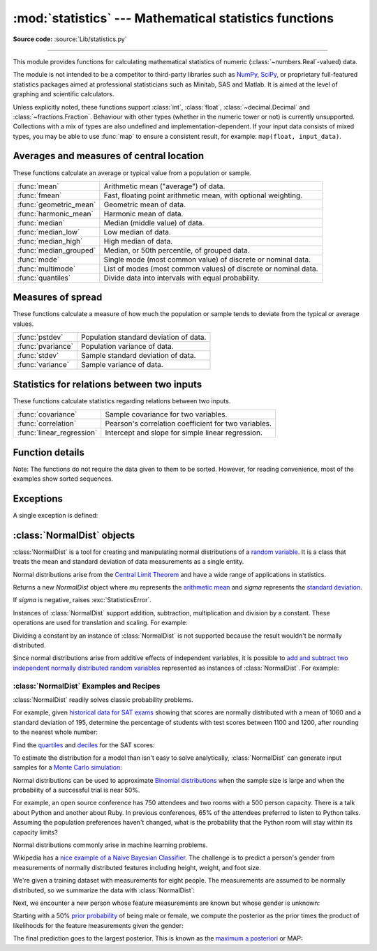 :mod:`statistics` --- Mathematical statistics functions
=======================================================

.. module:: statistics
   :synopsis: Mathematical statistics functions

.. moduleauthor:: Steven D'Aprano <steve+python@pearwood.info>
.. sectionauthor:: Steven D'Aprano <steve+python@pearwood.info>

.. versionadded:: 3.4

**Source code:** :source:`Lib/statistics.py`

.. testsetup:: *

   from statistics import *
   __name__ = '<doctest>'

--------------

This module provides functions for calculating mathematical statistics of
numeric (:class:`~numbers.Real`-valued) data.

The module is not intended to be a competitor to third-party libraries such
as `NumPy <https://numpy.org>`_, `SciPy <https://www.scipy.org/>`_, or
proprietary full-featured statistics packages aimed at professional
statisticians such as Minitab, SAS and Matlab. It is aimed at the level of
graphing and scientific calculators.

Unless explicitly noted, these functions support :class:`int`,
:class:`float`, :class:`~decimal.Decimal` and :class:`~fractions.Fraction`.
Behaviour with other types (whether in the numeric tower or not) is
currently unsupported.  Collections with a mix of types are also undefined
and implementation-dependent.  If your input data consists of mixed types,
you may be able to use :func:`map` to ensure a consistent result, for
example: ``map(float, input_data)``.

Averages and measures of central location
-----------------------------------------

These functions calculate an average or typical value from a population
or sample.

=======================  ===============================================================
:func:`mean`             Arithmetic mean ("average") of data.
:func:`fmean`            Fast, floating point arithmetic mean, with optional weighting.
:func:`geometric_mean`   Geometric mean of data.
:func:`harmonic_mean`    Harmonic mean of data.
:func:`median`           Median (middle value) of data.
:func:`median_low`       Low median of data.
:func:`median_high`      High median of data.
:func:`median_grouped`   Median, or 50th percentile, of grouped data.
:func:`mode`             Single mode (most common value) of discrete or nominal data.
:func:`multimode`        List of modes (most common values) of discrete or nominal data.
:func:`quantiles`        Divide data into intervals with equal probability.
=======================  ===============================================================

Measures of spread
------------------

These functions calculate a measure of how much the population or sample
tends to deviate from the typical or average values.

=======================  =============================================
:func:`pstdev`           Population standard deviation of data.
:func:`pvariance`        Population variance of data.
:func:`stdev`            Sample standard deviation of data.
:func:`variance`         Sample variance of data.
=======================  =============================================

Statistics for relations between two inputs
-------------------------------------------

These functions calculate statistics regarding relations between two inputs.

=========================  =====================================================
:func:`covariance`         Sample covariance for two variables.
:func:`correlation`        Pearson's correlation coefficient for two variables.
:func:`linear_regression`  Intercept and slope for simple linear regression.
=========================  =====================================================


Function details
----------------

Note: The functions do not require the data given to them to be sorted.
However, for reading convenience, most of the examples show sorted sequences.

.. function:: mean(data)

   Return the sample arithmetic mean of *data* which can be a sequence or iterable.

   The arithmetic mean is the sum of the data divided by the number of data
   points.  It is commonly called "the average", although it is only one of many
   different mathematical averages.  It is a measure of the central location of
   the data.

   If *data* is empty, :exc:`StatisticsError` will be raised.

   Some examples of use:

   .. doctest::

      >>> mean([1, 2, 3, 4, 4])
      2.8
      >>> mean([-1.0, 2.5, 3.25, 5.75])
      2.625

      >>> from fractions import Fraction as F
      >>> mean([F(3, 7), F(1, 21), F(5, 3), F(1, 3)])
      Fraction(13, 21)

      >>> from decimal import Decimal as D
      >>> mean([D("0.5"), D("0.75"), D("0.625"), D("0.375")])
      Decimal('0.5625')

   .. note::

      The mean is strongly affected by outliers and is not a robust estimator
      for central location: the mean is not necessarily a typical example of
      the data points.  For more robust measures of central location, see
      :func:`median` and :func:`mode`.

      The sample mean gives an unbiased estimate of the true population mean,
      so that when taken on average over all the possible samples,
      ``mean(sample)`` converges on the true mean of the entire population.  If
      *data* represents the entire population rather than a sample, then
      ``mean(data)`` is equivalent to calculating the true population mean μ.


.. function:: fmean(data, weights=None)

   Convert *data* to floats and compute the arithmetic mean.

   This runs faster than the :func:`mean` function and it always returns a
   :class:`float`.  The *data* may be a sequence or iterable.  If the input
   dataset is empty, raises a :exc:`StatisticsError`.

   .. doctest::

      >>> fmean([3.5, 4.0, 5.25])
      4.25

   Optional weighting is supported.  For example, a professor assigns a
   grade for a course by weighting quizzes at 20%, homework at 20%, a
   midterm exam at 30%, and a final exam at 30%:

   .. doctest::

      >>> grades = [85, 92, 83, 91]
      >>> weights = [0.20, 0.20, 0.30, 0.30]
      >>> fmean(grades, weights)
      87.6

   If *weights* is supplied, it must be the same length as the *data* or
   a :exc:`ValueError` will be raised.

   .. versionadded:: 3.8

   .. versionchanged:: 3.11
      Added support for *weights*.


.. function:: geometric_mean(data)

   Convert *data* to floats and compute the geometric mean.

   The geometric mean indicates the central tendency or typical value of the
   *data* using the product of the values (as opposed to the arithmetic mean
   which uses their sum).

   Raises a :exc:`StatisticsError` if the input dataset is empty,
   if it contains a zero, or if it contains a negative value.
   The *data* may be a sequence or iterable.

   No special efforts are made to achieve exact results.
   (However, this may change in the future.)

   .. doctest::

      >>> round(geometric_mean([54, 24, 36]), 1)
      36.0

   .. versionadded:: 3.8


.. function:: harmonic_mean(data, weights=None)

   Return the harmonic mean of *data*, a sequence or iterable of
   real-valued numbers.  If *weights* is omitted or *None*, then
   equal weighting is assumed.

   The harmonic mean is the reciprocal of the arithmetic :func:`mean` of the
   reciprocals of the data. For example, the harmonic mean of three values *a*,
   *b* and *c* will be equivalent to ``3/(1/a + 1/b + 1/c)``.  If one of the
   values is zero, the result will be zero.

   The harmonic mean is a type of average, a measure of the central
   location of the data.  It is often appropriate when averaging
   ratios or rates, for example speeds.

   Suppose a car travels 10 km at 40 km/hr, then another 10 km at 60 km/hr.
   What is the average speed?

   .. doctest::

      >>> harmonic_mean([40, 60])
      48.0

   Suppose a car travels 40 km/hr for 5 km, and when traffic clears,
   speeds-up to 60 km/hr for the remaining 30 km of the journey. What
   is the average speed?

   .. doctest::

      >>> harmonic_mean([40, 60], weights=[5, 30])
      56.0

   :exc:`StatisticsError` is raised if *data* is empty, any element
   is less than zero, or if the weighted sum isn't positive.

   The current algorithm has an early-out when it encounters a zero
   in the input.  This means that the subsequent inputs are not tested
   for validity.  (This behavior may change in the future.)

   .. versionadded:: 3.6

   .. versionchanged:: 3.10
      Added support for *weights*.

.. function:: median(data)

   Return the median (middle value) of numeric data, using the common "mean of
   middle two" method.  If *data* is empty, :exc:`StatisticsError` is raised.
   *data* can be a sequence or iterable.

   The median is a robust measure of central location and is less affected by
   the presence of outliers.  When the number of data points is odd, the
   middle data point is returned:

   .. doctest::

      >>> median([1, 3, 5])
      3

   When the number of data points is even, the median is interpolated by taking
   the average of the two middle values:

   .. doctest::

      >>> median([1, 3, 5, 7])
      4.0

   This is suited for when your data is discrete, and you don't mind that the
   median may not be an actual data point.

   If the data is ordinal (supports order operations) but not numeric (doesn't
   support addition), consider using :func:`median_low` or :func:`median_high`
   instead.

.. function:: median_low(data)

   Return the low median of numeric data.  If *data* is empty,
   :exc:`StatisticsError` is raised.  *data* can be a sequence or iterable.

   The low median is always a member of the data set.  When the number of data
   points is odd, the middle value is returned.  When it is even, the smaller of
   the two middle values is returned.

   .. doctest::

      >>> median_low([1, 3, 5])
      3
      >>> median_low([1, 3, 5, 7])
      3

   Use the low median when your data are discrete and you prefer the median to
   be an actual data point rather than interpolated.


.. function:: median_high(data)

   Return the high median of data.  If *data* is empty, :exc:`StatisticsError`
   is raised.  *data* can be a sequence or iterable.

   The high median is always a member of the data set.  When the number of data
   points is odd, the middle value is returned.  When it is even, the larger of
   the two middle values is returned.

   .. doctest::

      >>> median_high([1, 3, 5])
      3
      >>> median_high([1, 3, 5, 7])
      5

   Use the high median when your data are discrete and you prefer the median to
   be an actual data point rather than interpolated.


.. function:: median_grouped(data, interval=1)

   Return the median of grouped continuous data, calculated as the 50th
   percentile, using interpolation.  If *data* is empty, :exc:`StatisticsError`
   is raised.  *data* can be a sequence or iterable.

   .. doctest::

      >>> median_grouped([52, 52, 53, 54])
      52.5

   In the following example, the data are rounded, so that each value represents
   the midpoint of data classes, e.g. 1 is the midpoint of the class 0.5--1.5, 2
   is the midpoint of 1.5--2.5, 3 is the midpoint of 2.5--3.5, etc.  With the data
   given, the middle value falls somewhere in the class 3.5--4.5, and
   interpolation is used to estimate it:

   .. doctest::

      >>> median_grouped([1, 2, 2, 3, 4, 4, 4, 4, 4, 5])
      3.7

   Optional argument *interval* represents the class interval, and defaults
   to 1.  Changing the class interval naturally will change the interpolation:

   .. doctest::

      >>> median_grouped([1, 3, 3, 5, 7], interval=1)
      3.25
      >>> median_grouped([1, 3, 3, 5, 7], interval=2)
      3.5

   This function does not check whether the data points are at least
   *interval* apart.

   .. impl-detail::

      Under some circumstances, :func:`median_grouped` may coerce data points to
      floats.  This behaviour is likely to change in the future.

   .. seealso::

      * "Statistics for the Behavioral Sciences", Frederick J Gravetter and
        Larry B Wallnau (8th Edition).

      * The `SSMEDIAN
        <https://help.gnome.org/users/gnumeric/stable/gnumeric.html#gnumeric-function-SSMEDIAN>`_
        function in the Gnome Gnumeric spreadsheet, including `this discussion
        <https://mail.gnome.org/archives/gnumeric-list/2011-April/msg00018.html>`_.


.. function:: mode(data)

   Return the single most common data point from discrete or nominal *data*.
   The mode (when it exists) is the most typical value and serves as a
   measure of central location.

   If there are multiple modes with the same frequency, returns the first one
   encountered in the *data*.  If the smallest or largest of those is
   desired instead, use ``min(multimode(data))`` or ``max(multimode(data))``.
   If the input *data* is empty, :exc:`StatisticsError` is raised.

   ``mode`` assumes discrete data and returns a single value. This is the
   standard treatment of the mode as commonly taught in schools:

   .. doctest::

      >>> mode([1, 1, 2, 3, 3, 3, 3, 4])
      3

   The mode is unique in that it is the only statistic in this package that
   also applies to nominal (non-numeric) data:

   .. doctest::

      >>> mode(["red", "blue", "blue", "red", "green", "red", "red"])
      'red'

   .. versionchanged:: 3.8
      Now handles multimodal datasets by returning the first mode encountered.
      Formerly, it raised :exc:`StatisticsError` when more than one mode was
      found.


.. function:: multimode(data)

   Return a list of the most frequently occurring values in the order they
   were first encountered in the *data*.  Will return more than one result if
   there are multiple modes or an empty list if the *data* is empty:

   .. doctest::

        >>> multimode('aabbbbccddddeeffffgg')
        ['b', 'd', 'f']
        >>> multimode('')
        []

   .. versionadded:: 3.8


.. function:: pstdev(data, mu=None)

   Return the population standard deviation (the square root of the population
   variance).  See :func:`pvariance` for arguments and other details.

   .. doctest::

      >>> pstdev([1.5, 2.5, 2.5, 2.75, 3.25, 4.75])
      0.986893273527251


.. function:: pvariance(data, mu=None)

   Return the population variance of *data*, a non-empty sequence or iterable
   of real-valued numbers.  Variance, or second moment about the mean, is a
   measure of the variability (spread or dispersion) of data.  A large
   variance indicates that the data is spread out; a small variance indicates
   it is clustered closely around the mean.

   If the optional second argument *mu* is given, it is typically the mean of
   the *data*.  It can also be used to compute the second moment around a
   point that is not the mean.  If it is missing or ``None`` (the default),
   the arithmetic mean is automatically calculated.

   Use this function to calculate the variance from the entire population.  To
   estimate the variance from a sample, the :func:`variance` function is usually
   a better choice.

   Raises :exc:`StatisticsError` if *data* is empty.

   Examples:

   .. doctest::

      >>> data = [0.0, 0.25, 0.25, 1.25, 1.5, 1.75, 2.75, 3.25]
      >>> pvariance(data)
      1.25

   If you have already calculated the mean of your data, you can pass it as the
   optional second argument *mu* to avoid recalculation:

   .. doctest::

      >>> mu = mean(data)
      >>> pvariance(data, mu)
      1.25

   Decimals and Fractions are supported:

   .. doctest::

      >>> from decimal import Decimal as D
      >>> pvariance([D("27.5"), D("30.25"), D("30.25"), D("34.5"), D("41.75")])
      Decimal('24.815')

      >>> from fractions import Fraction as F
      >>> pvariance([F(1, 4), F(5, 4), F(1, 2)])
      Fraction(13, 72)

   .. note::

      When called with the entire population, this gives the population variance
      σ².  When called on a sample instead, this is the biased sample variance
      s², also known as variance with N degrees of freedom.

      If you somehow know the true population mean μ, you may use this
      function to calculate the variance of a sample, giving the known
      population mean as the second argument.  Provided the data points are a
      random sample of the population, the result will be an unbiased estimate
      of the population variance.


.. function:: stdev(data, xbar=None)

   Return the sample standard deviation (the square root of the sample
   variance).  See :func:`variance` for arguments and other details.

   .. doctest::

      >>> stdev([1.5, 2.5, 2.5, 2.75, 3.25, 4.75])
      1.0810874155219827


.. function:: variance(data, xbar=None)

   Return the sample variance of *data*, an iterable of at least two real-valued
   numbers.  Variance, or second moment about the mean, is a measure of the
   variability (spread or dispersion) of data.  A large variance indicates that
   the data is spread out; a small variance indicates it is clustered closely
   around the mean.

   If the optional second argument *xbar* is given, it should be the mean of
   *data*.  If it is missing or ``None`` (the default), the mean is
   automatically calculated.

   Use this function when your data is a sample from a population. To calculate
   the variance from the entire population, see :func:`pvariance`.

   Raises :exc:`StatisticsError` if *data* has fewer than two values.

   Examples:

   .. doctest::

      >>> data = [2.75, 1.75, 1.25, 0.25, 0.5, 1.25, 3.5]
      >>> variance(data)
      1.3720238095238095

   If you have already calculated the mean of your data, you can pass it as the
   optional second argument *xbar* to avoid recalculation:

   .. doctest::

      >>> m = mean(data)
      >>> variance(data, m)
      1.3720238095238095

   This function does not attempt to verify that you have passed the actual mean
   as *xbar*.  Using arbitrary values for *xbar* can lead to invalid or
   impossible results.

   Decimal and Fraction values are supported:

   .. doctest::

      >>> from decimal import Decimal as D
      >>> variance([D("27.5"), D("30.25"), D("30.25"), D("34.5"), D("41.75")])
      Decimal('31.01875')

      >>> from fractions import Fraction as F
      >>> variance([F(1, 6), F(1, 2), F(5, 3)])
      Fraction(67, 108)

   .. note::

      This is the sample variance s² with Bessel's correction, also known as
      variance with N-1 degrees of freedom.  Provided that the data points are
      representative (e.g. independent and identically distributed), the result
      should be an unbiased estimate of the true population variance.

      If you somehow know the actual population mean μ you should pass it to the
      :func:`pvariance` function as the *mu* parameter to get the variance of a
      sample.

.. function:: quantiles(data, *, n=4, method='exclusive')

   Divide *data* into *n* continuous intervals with equal probability.
   Returns a list of ``n - 1`` cut points separating the intervals.

   Set *n* to 4 for quartiles (the default).  Set *n* to 10 for deciles.  Set
   *n* to 100 for percentiles which gives the 99 cuts points that separate
   *data* into 100 equal sized groups.  Raises :exc:`StatisticsError` if *n*
   is not least 1.

   The *data* can be any iterable containing sample data.  For meaningful
   results, the number of data points in *data* should be larger than *n*.
   Raises :exc:`StatisticsError` if there are not at least two data points.

   The cut points are linearly interpolated from the
   two nearest data points.  For example, if a cut point falls one-third
   of the distance between two sample values, ``100`` and ``112``, the
   cut-point will evaluate to ``104``.

   The *method* for computing quantiles can be varied depending on
   whether the *data* includes or excludes the lowest and
   highest possible values from the population.

   The default *method* is "exclusive" and is used for data sampled from
   a population that can have more extreme values than found in the
   samples.  The portion of the population falling below the *i-th* of
   *m* sorted data points is computed as ``i / (m + 1)``.  Given nine
   sample values, the method sorts them and assigns the following
   percentiles: 10%, 20%, 30%, 40%, 50%, 60%, 70%, 80%, 90%.

   Setting the *method* to "inclusive" is used for describing population
   data or for samples that are known to include the most extreme values
   from the population.  The minimum value in *data* is treated as the 0th
   percentile and the maximum value is treated as the 100th percentile.
   The portion of the population falling below the *i-th* of *m* sorted
   data points is computed as ``(i - 1) / (m - 1)``.  Given 11 sample
   values, the method sorts them and assigns the following percentiles:
   0%, 10%, 20%, 30%, 40%, 50%, 60%, 70%, 80%, 90%, 100%.

   .. doctest::

        # Decile cut points for empirically sampled data
        >>> data = [105, 129, 87, 86, 111, 111, 89, 81, 108, 92, 110,
        ...         100, 75, 105, 103, 109, 76, 119, 99, 91, 103, 129,
        ...         106, 101, 84, 111, 74, 87, 86, 103, 103, 106, 86,
        ...         111, 75, 87, 102, 121, 111, 88, 89, 101, 106, 95,
        ...         103, 107, 101, 81, 109, 104]
        >>> [round(q, 1) for q in quantiles(data, n=10)]
        [81.0, 86.2, 89.0, 99.4, 102.5, 103.6, 106.0, 109.8, 111.0]

   .. versionadded:: 3.8

.. function:: covariance(x, y, /)

   Return the sample covariance of two inputs *x* and *y*. Covariance
   is a measure of the joint variability of two inputs.

   Both inputs must be of the same length (no less than two), otherwise
   :exc:`StatisticsError` is raised.

   Examples:

   .. doctest::

      >>> x = [1, 2, 3, 4, 5, 6, 7, 8, 9]
      >>> y = [1, 2, 3, 1, 2, 3, 1, 2, 3]
      >>> covariance(x, y)
      0.75
      >>> z = [9, 8, 7, 6, 5, 4, 3, 2, 1]
      >>> covariance(x, z)
      -7.5
      >>> covariance(z, x)
      -7.5

   .. versionadded:: 3.10

.. function:: correlation(x, y, /)

   Return the `Pearson's correlation coefficient
   <https://en.wikipedia.org/wiki/Pearson_correlation_coefficient>`_
   for two inputs. Pearson's correlation coefficient *r* takes values
   between -1 and +1. It measures the strength and direction of the linear
   relationship, where +1 means very strong, positive linear relationship,
   -1 very strong, negative linear relationship, and 0 no linear relationship.

   Both inputs must be of the same length (no less than two), and need
   not to be constant, otherwise :exc:`StatisticsError` is raised.

   Examples:

   .. doctest::

      >>> x = [1, 2, 3, 4, 5, 6, 7, 8, 9]
      >>> y = [9, 8, 7, 6, 5, 4, 3, 2, 1]
      >>> correlation(x, x)
      1.0
      >>> correlation(x, y)
      -1.0

   .. versionadded:: 3.10

.. function:: linear_regression(regressor, dependent_variable)

   Return the intercept and slope of `simple linear regression
   <https://en.wikipedia.org/wiki/Simple_linear_regression>`_
   parameters estimated using ordinary least squares. Simple linear
   regression describes relationship between *regressor* and
   *dependent variable* in terms of linear function:

      *dependent_variable = intercept + slope \* regressor + noise*

   where ``intercept`` and ``slope`` are the regression parameters that are
   estimated, and noise term is an unobserved random variable, for the
   variability of the data that was not explained by the linear regression
   (it is equal to the difference between prediction and the actual values
   of dependent variable).

   Both inputs must be of the same length (no less than two), and regressor
   needs not to be constant, otherwise :exc:`StatisticsError` is raised.

   For example, if we took the data on the data on `release dates of the Monty
   Python films <https://en.wikipedia.org/wiki/Monty_Python#Films>`_, and used
   it to predict the cumulative number of Monty Python films produced, we could
   predict what would be the number of films they could have made till year
   2019, assuming that they kept the pace.

   .. doctest::

      >>> year = [1971, 1975, 1979, 1982, 1983]
      >>> films_total = [1, 2, 3, 4, 5]
      >>> intercept, slope = linear_regression(year, films_total)
      >>> round(intercept + slope * 2019)
      16

   We could also use it to "predict" how many Monty Python films existed when
   Brian Cohen was born.

   .. doctest::

      >>> round(intercept + slope * 1)
      -610

   .. versionadded:: 3.10


Exceptions
----------

A single exception is defined:

.. exception:: StatisticsError

   Subclass of :exc:`ValueError` for statistics-related exceptions.


:class:`NormalDist` objects
---------------------------

:class:`NormalDist` is a tool for creating and manipulating normal
distributions of a `random variable
<http://www.stat.yale.edu/Courses/1997-98/101/ranvar.htm>`_.  It is a
class that treats the mean and standard deviation of data
measurements as a single entity.

Normal distributions arise from the `Central Limit Theorem
<https://en.wikipedia.org/wiki/Central_limit_theorem>`_ and have a wide range
of applications in statistics.

.. class:: NormalDist(mu=0.0, sigma=1.0)

    Returns a new *NormalDist* object where *mu* represents the `arithmetic
    mean <https://en.wikipedia.org/wiki/Arithmetic_mean>`_ and *sigma*
    represents the `standard deviation
    <https://en.wikipedia.org/wiki/Standard_deviation>`_.

    If *sigma* is negative, raises :exc:`StatisticsError`.

    .. attribute:: mean

       A read-only property for the `arithmetic mean
       <https://en.wikipedia.org/wiki/Arithmetic_mean>`_ of a normal
       distribution.

    .. attribute:: median

       A read-only property for the `median
       <https://en.wikipedia.org/wiki/Median>`_ of a normal
       distribution.

    .. attribute:: mode

       A read-only property for the `mode
       <https://en.wikipedia.org/wiki/Mode_(statistics)>`_ of a normal
       distribution.

    .. attribute:: stdev

       A read-only property for the `standard deviation
       <https://en.wikipedia.org/wiki/Standard_deviation>`_ of a normal
       distribution.

    .. attribute:: variance

       A read-only property for the `variance
       <https://en.wikipedia.org/wiki/Variance>`_ of a normal
       distribution. Equal to the square of the standard deviation.

    .. classmethod:: NormalDist.from_samples(data)

       Makes a normal distribution instance with *mu* and *sigma* parameters
       estimated from the *data* using :func:`fmean` and :func:`stdev`.

       The *data* can be any :term:`iterable` and should consist of values
       that can be converted to type :class:`float`.  If *data* does not
       contain at least two elements, raises :exc:`StatisticsError` because it
       takes at least one point to estimate a central value and at least two
       points to estimate dispersion.

    .. method:: NormalDist.samples(n, *, seed=None)

       Generates *n* random samples for a given mean and standard deviation.
       Returns a :class:`list` of :class:`float` values.

       If *seed* is given, creates a new instance of the underlying random
       number generator.  This is useful for creating reproducible results,
       even in a multi-threading context.

    .. method:: NormalDist.pdf(x)

       Using a `probability density function (pdf)
       <https://en.wikipedia.org/wiki/Probability_density_function>`_, compute
       the relative likelihood that a random variable *X* will be near the
       given value *x*.  Mathematically, it is the limit of the ratio ``P(x <=
       X < x+dx) / dx`` as *dx* approaches zero.

       The relative likelihood is computed as the probability of a sample
       occurring in a narrow range divided by the width of the range (hence
       the word "density").  Since the likelihood is relative to other points,
       its value can be greater than `1.0`.

    .. method:: NormalDist.cdf(x)

       Using a `cumulative distribution function (cdf)
       <https://en.wikipedia.org/wiki/Cumulative_distribution_function>`_,
       compute the probability that a random variable *X* will be less than or
       equal to *x*.  Mathematically, it is written ``P(X <= x)``.

    .. method:: NormalDist.inv_cdf(p)

       Compute the inverse cumulative distribution function, also known as the
       `quantile function <https://en.wikipedia.org/wiki/Quantile_function>`_
       or the `percent-point
       <https://www.statisticshowto.datasciencecentral.com/inverse-distribution-function/>`_
       function.  Mathematically, it is written ``x : P(X <= x) = p``.

       Finds the value *x* of the random variable *X* such that the
       probability of the variable being less than or equal to that value
       equals the given probability *p*.

    .. method:: NormalDist.overlap(other)

       Measures the agreement between two normal probability distributions.
       Returns a value between 0.0 and 1.0 giving `the overlapping area for
       the two probability density functions
       <https://www.rasch.org/rmt/rmt101r.htm>`_.

    .. method:: NormalDist.quantiles(n=4)

        Divide the normal distribution into *n* continuous intervals with
        equal probability.  Returns a list of (n - 1) cut points separating
        the intervals.

        Set *n* to 4 for quartiles (the default).  Set *n* to 10 for deciles.
        Set *n* to 100 for percentiles which gives the 99 cuts points that
        separate the normal distribution into 100 equal sized groups.

    .. method:: NormalDist.zscore(x)

        Compute the
        `Standard Score <https://www.statisticshowto.com/probability-and-statistics/z-score/>`_
        describing *x* in terms of the number of standard deviations
        above or below the mean of the normal distribution:
        ``(x - mean) / stdev``.

        .. versionadded:: 3.9

    Instances of :class:`NormalDist` support addition, subtraction,
    multiplication and division by a constant.  These operations
    are used for translation and scaling.  For example:

    .. doctest::

        >>> temperature_february = NormalDist(5, 2.5)             # Celsius
        >>> temperature_february * (9/5) + 32                     # Fahrenheit
        NormalDist(mu=41.0, sigma=4.5)

    Dividing a constant by an instance of :class:`NormalDist` is not supported
    because the result wouldn't be normally distributed.

    Since normal distributions arise from additive effects of independent
    variables, it is possible to `add and subtract two independent normally
    distributed random variables
    <https://en.wikipedia.org/wiki/Sum_of_normally_distributed_random_variables>`_
    represented as instances of :class:`NormalDist`.  For example:

    .. doctest::

        >>> birth_weights = NormalDist.from_samples([2.5, 3.1, 2.1, 2.4, 2.7, 3.5])
        >>> drug_effects = NormalDist(0.4, 0.15)
        >>> combined = birth_weights + drug_effects
        >>> round(combined.mean, 1)
        3.1
        >>> round(combined.stdev, 1)
        0.5

    .. versionadded:: 3.8


:class:`NormalDist` Examples and Recipes
^^^^^^^^^^^^^^^^^^^^^^^^^^^^^^^^^^^^^^^^

:class:`NormalDist` readily solves classic probability problems.

For example, given `historical data for SAT exams
<https://nces.ed.gov/programs/digest/d17/tables/dt17_226.40.asp>`_ showing
that scores are normally distributed with a mean of 1060 and a standard
deviation of 195, determine the percentage of students with test scores
between 1100 and 1200, after rounding to the nearest whole number:

.. doctest::

    >>> sat = NormalDist(1060, 195)
    >>> fraction = sat.cdf(1200 + 0.5) - sat.cdf(1100 - 0.5)
    >>> round(fraction * 100.0, 1)
    18.4

Find the `quartiles <https://en.wikipedia.org/wiki/Quartile>`_ and `deciles
<https://en.wikipedia.org/wiki/Decile>`_ for the SAT scores:

.. doctest::

    >>> list(map(round, sat.quantiles()))
    [928, 1060, 1192]
    >>> list(map(round, sat.quantiles(n=10)))
    [810, 896, 958, 1011, 1060, 1109, 1162, 1224, 1310]

To estimate the distribution for a model than isn't easy to solve
analytically, :class:`NormalDist` can generate input samples for a `Monte
Carlo simulation <https://en.wikipedia.org/wiki/Monte_Carlo_method>`_:

.. doctest::

    >>> def model(x, y, z):
    ...     return (3*x + 7*x*y - 5*y) / (11 * z)
    ...
    >>> n = 100_000
    >>> X = NormalDist(10, 2.5).samples(n, seed=3652260728)
    >>> Y = NormalDist(15, 1.75).samples(n, seed=4582495471)
    >>> Z = NormalDist(50, 1.25).samples(n, seed=6582483453)
    >>> quantiles(map(model, X, Y, Z))       # doctest: +SKIP
    [1.4591308524824727, 1.8035946855390597, 2.175091447274739]

Normal distributions can be used to approximate `Binomial
distributions <http://mathworld.wolfram.com/BinomialDistribution.html>`_
when the sample size is large and when the probability of a successful
trial is near 50%.

For example, an open source conference has 750 attendees and two rooms with a
500 person capacity.  There is a talk about Python and another about Ruby.
In previous conferences, 65% of the attendees preferred to listen to Python
talks.  Assuming the population preferences haven't changed, what is the
probability that the Python room will stay within its capacity limits?

.. doctest::

    >>> n = 750             # Sample size
    >>> p = 0.65            # Preference for Python
    >>> q = 1.0 - p         # Preference for Ruby
    >>> k = 500             # Room capacity

    >>> # Approximation using the cumulative normal distribution
    >>> from math import sqrt
    >>> round(NormalDist(mu=n*p, sigma=sqrt(n*p*q)).cdf(k + 0.5), 4)
    0.8402

    >>> # Solution using the cumulative binomial distribution
    >>> from math import comb, fsum
    >>> round(fsum(comb(n, r) * p**r * q**(n-r) for r in range(k+1)), 4)
    0.8402

    >>> # Approximation using a simulation
    >>> from random import seed, choices
    >>> seed(8675309)
    >>> def trial():
    ...     return choices(('Python', 'Ruby'), (p, q), k=n).count('Python')
    >>> mean(trial() <= k for i in range(10_000))
    0.8398

Normal distributions commonly arise in machine learning problems.

Wikipedia has a `nice example of a Naive Bayesian Classifier
<https://en.wikipedia.org/wiki/Naive_Bayes_classifier#Sex_classification>`_.
The challenge is to predict a person's gender from measurements of normally
distributed features including height, weight, and foot size.

We're given a training dataset with measurements for eight people.  The
measurements are assumed to be normally distributed, so we summarize the data
with :class:`NormalDist`:

.. doctest::

    >>> height_male = NormalDist.from_samples([6, 5.92, 5.58, 5.92])
    >>> height_female = NormalDist.from_samples([5, 5.5, 5.42, 5.75])
    >>> weight_male = NormalDist.from_samples([180, 190, 170, 165])
    >>> weight_female = NormalDist.from_samples([100, 150, 130, 150])
    >>> foot_size_male = NormalDist.from_samples([12, 11, 12, 10])
    >>> foot_size_female = NormalDist.from_samples([6, 8, 7, 9])

Next, we encounter a new person whose feature measurements are known but whose
gender is unknown:

.. doctest::

    >>> ht = 6.0        # height
    >>> wt = 130        # weight
    >>> fs = 8          # foot size

Starting with a 50% `prior probability
<https://en.wikipedia.org/wiki/Prior_probability>`_ of being male or female,
we compute the posterior as the prior times the product of likelihoods for the
feature measurements given the gender:

.. doctest::

   >>> prior_male = 0.5
   >>> prior_female = 0.5
   >>> posterior_male = (prior_male * height_male.pdf(ht) *
   ...                   weight_male.pdf(wt) * foot_size_male.pdf(fs))

   >>> posterior_female = (prior_female * height_female.pdf(ht) *
   ...                     weight_female.pdf(wt) * foot_size_female.pdf(fs))

The final prediction goes to the largest posterior. This is known as the
`maximum a posteriori
<https://en.wikipedia.org/wiki/Maximum_a_posteriori_estimation>`_ or MAP:

.. doctest::

  >>> 'male' if posterior_male > posterior_female else 'female'
  'female'


..
   # This modelines must appear within the last ten lines of the file.
   kate: indent-width 3; remove-trailing-space on; replace-tabs on; encoding utf-8;
